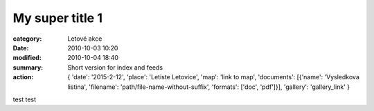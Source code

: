 My super title 1
################

:category: Letové akce
:date: 2010-10-03 10:20
:modified: 2010-10-04 18:40
:summary: Short version for index and feeds
:action: {
         'date': '2015-2-12',
         'place': 'Letiste Letovice',
         'map': 'link to map',
         'documents':
         [{'name': 'Vysledkova listina',
         'filename': 'path/file-name-without-suffix',
         'formats': ['doc', 'pdf']}],
         'gallery': 'gallery_link'
         }

test test
